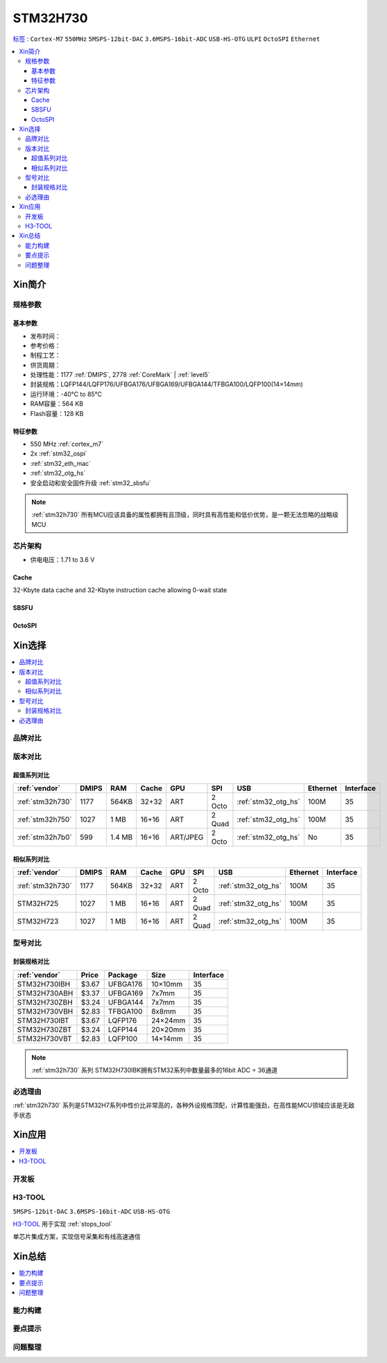 .. _NO_007:
.. _stm32h730:

STM32H730
================

`标签 <https://github.com/SoCXin/STM32H730>`_ : ``Cortex-M7`` ``550MHz`` ``5MSPS-12bit-DAC`` ``3.6MSPS-16bit-ADC`` ``USB-HS-OTG`` ``ULPI`` ``OctoSPI``  ``Ethernet``

.. contents::
    :local:

Xin简介
-----------

.. image:: ./images/STM32H730.png
    :target: https://www.st.com/zh/microcontrollers-microprocessors/stm32h730-value-line.html


规格参数
~~~~~~~~~~~

基本参数
^^^^^^^^^^^

* 发布时间：
* 参考价格：
* 制程工艺：
* 供货周期：
* 处理性能：1177 :ref:`DMIPS`, 2778 :ref:`CoreMark` | :ref:`level5`
* 封装规格：LQFP144/LQFP176/UFBGA176/UFBGA169/UFBGA144/TFBGA100/LQFP100(14×14mm)
* 运行环境：-40°C to 85°C
* RAM容量：564 KB
* Flash容量：128 KB

.. image:: ./images/STM32H730p.png
    :target: https://www.st.com/zh/microcontrollers-microprocessors/stm32h730-value-line.html

特征参数
^^^^^^^^^^^

* 550 MHz :ref:`cortex_m7`
* 2x :ref:`stm32_ospi`
* :ref:`stm32_eth_mac`
* :ref:`stm32_otg_hs`
* 安全启动和安全固件升级 :ref:`stm32_sbsfu`


.. note::
    :ref:`stm32h730` 所有MCU应该具备的属性都拥有且顶级，同时具有高性能和低价优势，是一颗无法忽略的战略级MCU

芯片架构
~~~~~~~~~~~

.. image:: ./images/STM32H730s.png
    :target: https://www.st.com/zh/microcontrollers-microprocessors/stm32h730-value-line.html

* 供电电压：1.71 to 3.6 V

.. _stm32_cache:

Cache
^^^^^^^^^^^

32-Kbyte data cache and 32-Kbyte instruction cache allowing 0-wait state

.. _stm32_sbsfu:

SBSFU
^^^^^^^^^^^

.. _stm32_ospi:

OctoSPI
^^^^^^^^^^^


Xin选择
-----------

.. contents::
    :local:


品牌对比
~~~~~~~~~

版本对比
~~~~~~~~~

.. image:: ./images/STM32H73.jpg
    :target: https://www.st.com/zh/microcontrollers-microprocessors/stm32h7-series.html

超值系列对比
^^^^^^^^^^^^^^^^^

.. list-table::
    :header-rows:  1

    * - :ref:`vendor`
      - DMIPS
      - RAM
      - Cache
      - GPU
      - SPI
      - USB
      - Ethernet
      - Interface
    * - :ref:`stm32h730`
      - 1177
      - 564KB
      - 32+32
      - ART
      - 2 Octo
      - :ref:`stm32_otg_hs`
      - 100M
      - 35
    * - :ref:`stm32h750`
      - 1027
      - 1 MB
      - 16+16
      - ART
      - 2 Quad
      - :ref:`stm32_otg_hs`
      - 100M
      - 35
    * - :ref:`stm32h7b0`
      - 599
      - 1.4 MB
      - 16+16
      - ART/JPEG
      - 2 Octo
      - :ref:`stm32_otg_hs`
      - No
      - 35

相似系列对比
^^^^^^^^^^^^^^^^^

.. list-table::
    :header-rows:  1

    * - :ref:`vendor`
      - DMIPS
      - RAM
      - Cache
      - GPU
      - SPI
      - USB
      - Ethernet
      - Interface
    * - :ref:`stm32h730`
      - 1177
      - 564KB
      - 32+32
      - ART
      - 2 Octo
      - :ref:`stm32_otg_hs`
      - 100M
      - 35
    * - STM32H725
      - 1027
      - 1 MB
      - 16+16
      - ART
      - 2 Quad
      - :ref:`stm32_otg_hs`
      - 100M
      - 35
    * - STM32H723
      - 1027
      - 1 MB
      - 16+16
      - ART
      - 2 Quad
      - :ref:`stm32_otg_hs`
      - 100M
      - 35


型号对比
~~~~~~~~~

.. image:: ./images/STM32H730diff.png
    :target: https://www.st.com/zh/microcontrollers-microprocessors/stm32h730-value-line.html



封装规格对比
^^^^^^^^^^^^^^^^^

.. list-table::
    :header-rows:  1

    * - :ref:`vendor`
      - Price
      - Package
      - Size
      - Interface
    * - STM32H730IBH
      - $3.67
      - UFBGA176
      - 10×10mm
      - 35
    * - STM32H730ABH
      - $3.37
      - UFBGA169
      - 7x7mm
      - 35
    * - STM32H730ZBH
      - $3.24
      - UFBGA144
      - 7x7mm
      - 35
    * - STM32H730VBH
      - $2.83
      - TFBGA100
      - 8x8mm
      - 35
    * - STM32H730IBT
      - $3.67
      - LQFP176
      - 24×24mm
      - 35
    * - STM32H730ZBT
      - $3.24
      - LQFP144
      - 20×20mm
      - 35
    * - STM32H730VBT
      - $2.83
      - LQFP100
      - 14×14mm
      - 35

.. note::
    :ref:`stm32h730` 系列 STM32H730IBK拥有STM32系列中数量最多的16bit ADC = 36通道

必选理由
~~~~~~~~~~

:ref:`stm32h730` 系列是STM32H7系列中性价比非常高的，各种外设规格顶配，计算性能强劲，在高性能MCU领域应该是无敌手状态


Xin应用
-----------

.. contents::
    :local:

开发板
~~~~~~~~~~

.. _h3_tool:

H3-TOOL
~~~~~~~~~~
``5MSPS-12bit-DAC`` ``3.6MSPS-16bit-ADC`` ``USB-HS-OTG``

`H3-TOOL <https://github.com/stops-top/H3-Tool>`_ 用于实现 :ref:`stops_tool`

单芯片集成方案，实现信号采集和有线高速通信

Xin总结
--------------

.. contents::
    :local:

能力构建
~~~~~~~~~~~~~

要点提示
~~~~~~~~~~~~~

问题整理
~~~~~~~~~~~~~

